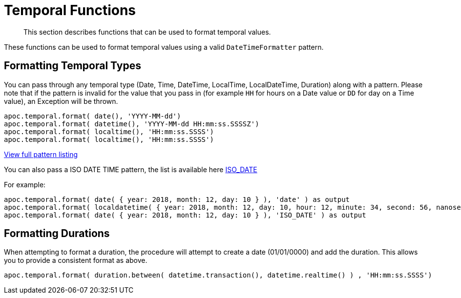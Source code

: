 [[temporal-conversions]]
= Temporal Functions

[abstract]
--
This section describes functions that can be used to format temporal values.
--

These functions can be used to format temporal values using a valid `DateTimeFormatter` pattern.


== Formatting Temporal Types

You can pass through any temporal type (Date, Time, DateTime, LocalTime, LocalDateTime, Duration) along with a pattern.
Please note that if the pattern is invalid for the value that you pass in (for example `HH` for hours on a Date value or `DD` for day on a Time value),
an Exception will be thrown.

[source,cypher]
----
apoc.temporal.format( date(), 'YYYY-MM-dd')
apoc.temporal.format( datetime(), 'YYYY-MM-dd HH:mm:ss.SSSSZ')
apoc.temporal.format( localtime(), 'HH:mm:ss.SSSS')
apoc.temporal.format( localtime(), 'HH:mm:ss.SSSS')
----

https://docs.oracle.com/javase/8/docs/api/java/time/format/DateTimeFormatter.html[View full pattern listing]

You can also pass a ISO DATE TIME pattern, the list is available here
https://www.elastic.co/guide/en/elasticsearch/reference/5.5/mapping-date-format.html#built-in-date-formats[ISO_DATE]

For example:
[source,cypher]
----
apoc.temporal.format( date( { year: 2018, month: 12, day: 10 } ), 'date' ) as output
apoc.temporal.format( localdatetime( { year: 2018, month: 12, day: 10, hour: 12, minute: 34, second: 56, nanosecond: 123456789 } ), 'ISO_LOCAL_DATE_TIME' ) as output
apoc.temporal.format( date( { year: 2018, month: 12, day: 10 } ), 'ISO_DATE' ) as output
----

== Formatting Durations

When attempting to format a duration, the procedure will attempt to create a date (01/01/0000) and add the duration.  This allows you to provide a consistent format as above.


[source,cypher]
----
apoc.temporal.format( duration.between( datetime.transaction(), datetime.realtime() ) , 'HH:mm:ss.SSSS')
----
